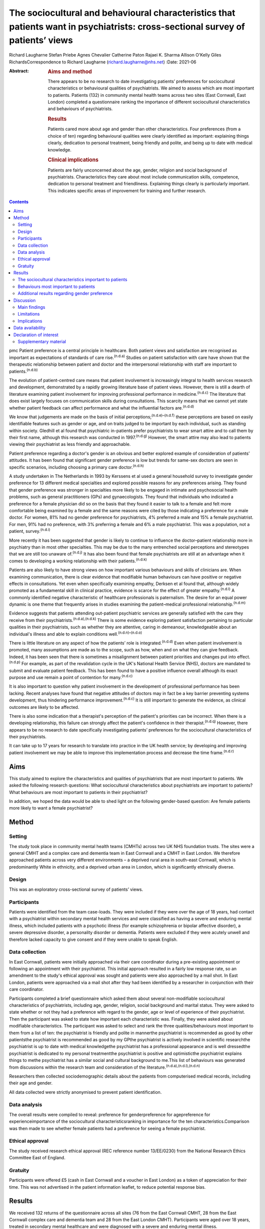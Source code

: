 ================================================================================================================================
The sociocultural and behavioural characteristics that patients want in psychiatrists: cross-sectional survey of patients’ views
================================================================================================================================

Richard Laugharne
Stefan Priebe
Agnes Chevalier
Catherine Paton
Rajaei K. Sharma
Allison O'Kelly
Giles RichardsCorrespondence to Richard Laugharne
(richard.laugharne@nhs.net)
:Date: 2021-06

:Abstract:
   .. rubric:: Aims and method
      :name: sec_a1

   There appears to be no research to date investigating patients’
   preferences for sociocultural characteristics or behavioural
   qualities of psychiatrists. We aimed to assess which are most
   important to patients. Patients (132) in community mental health
   teams across two sites (East Cornwall, East London) completed a
   questionnaire ranking the importance of different sociocultural
   characteristics and behaviours of psychiatrists.

   .. rubric:: Results
      :name: sec_a2

   Patients cared more about age and gender than other characteristics.
   Four preferences (from a choice of ten) regarding behavioural
   qualities were clearly identified as important: explaining things
   clearly, dedication to personal treatment, being friendly and polite,
   and being up to date with medical knowledge.

   .. rubric:: Clinical implications
      :name: sec_a3

   Patients are fairly unconcerned about the age, gender, religion and
   social background of psychiatrists. Characteristics they care about
   most include communication skills, competence, dedication to personal
   treatment and friendliness. Explaining things clearly is particularly
   important. This indicates specific areas of improvement for training
   and further research.


.. contents::
   :depth: 3
..

pmc
Patient preference is a central principle in healthcare. Both patient
views and satisfaction are recognised as important as expectations of
standards of care rise.\ :sup:`(n.d.a)` Studies on patient satisfaction
with care have shown that the therapeutic relationship between patient
and doctor and the interpersonal relationship with staff are important
to patients.\ :sup:`(n.d.b)`

The evolution of patient-centred care means that patient involvement is
increasingly integral to health services research and development,
demonstrated by a rapidly growing literature base of patient views.
However, there is still a dearth of literature examining patient
involvement for improving professional performance in
medicine.\ :sup:`(n.d.c)` The literature that does exist largely focuses
on communication skills during consultations. This scarcity means that
we cannot yet state whether patient feedback can affect performance and
what the influential factors are.\ :sup:`(n.d.d)`

We know that judgements are made on the basis of initial
perceptions;\ :sup:`(n.d.e)–(n.d.f)` these perceptions are based on
easily identifiable features such as gender or age, and on traits judged
to be important by each individual, such as standing within society.
Gledhill et al found that psychiatric in-patients prefer psychiatrists
to wear smart attire and to call them by their first name, although this
research was conducted in 1997.\ :sup:`(n.d.g)` However, the smart
attire may also lead to patients viewing their psychiatrist as less
friendly and approachable.

Patient preference regarding a doctor's gender is an obvious and better
explored example of consideration of patients’ attitudes. It has been
found that significant gender preference is low but trends for same-sex
doctors are seen in specific scenarios, including choosing a primary
care doctor.\ :sup:`(n.d.h)`

A study undertaken in The Netherlands in 1993 by Kerssens et al used a
general household survey to investigate gender preference for 13
different medical specialties and explored possible reasons for any
preferences arising. They found that gender preference was stronger in
specialties more likely to be engaged in intimate and psychosocial
health problems, such as general practitioners (GPs) and gynaecologists.
They found that individuals who indicated a preference for a female
physician did so on the basis that they found it easier to talk to a
female and felt more comfortable being examined by a female and the same
reasons were cited by those indicating a preference for a male doctor.
For women, 81% had no gender preference for psychiatrists, 4% preferred
a male and 15% a female psychiatrist. For men, 91% had no preference,
with 3% preferring a female and 6% a male psychiatrist. This was a
population, not a patient, survey.\ :sup:`(n.d.i)`

More recently it has been suggested that gender is likely to continue to
influence the doctor–patient relationship more in psychiatry than in
most other specialties. This may be due to the many entrenched social
perceptions and stereotypes that we are still too unaware
of.\ :sup:`(n.d.j)` It has also been found that female psychiatrists are
still at an advantage when it comes to developing a working relationship
with their patients.\ :sup:`(n.d.k)`

Patients are also likely to have strong views on how important various
behaviours and skills of clinicians are. When examining communication,
there is clear evidence that modifiable human behaviours can have
positive or negative effects in consultations. Yet even when
specifically examining empathy, Derksen et al found that, although
widely promoted as a fundamental skill in clinical practice, evidence is
scarce for the effect of greater empathy.\ :sup:`(n.d.l)` A commonly
identified negative characteristic of healthcare professionals is
paternalism. The desire for an equal power dynamic is one theme that
frequently arises in studies examining the patient–medical professional
relationship.\ :sup:`(n.d.m)`

Evidence suggests that patients attending out-patient psychiatric
services are generally satisfied with the care they receive from their
psychiatrists.\ :sup:`(n.d.a),(n.d.k)` There is some evidence exploring
patient satisfaction pertaining to particular qualities in their
psychiatrists, such as whether they are attentive, caring in demeanour,
knowledgeable about an individual's illness and able to explain
conditions well.\ :sup:`(n.d.n)–(n.d.o)`

There is little literature on any aspect of how the patients’ role is
integrated.\ :sup:`(n.d.d)` Even when patient involvement is promoted,
many assumptions are made as to the scope, such as how, when and on what
they can give feedback. Indeed, it has been seen that there is sometimes
a misalignment between patient priorities and changes put into
effect.\ :sup:`(n.d.p)` For example, as part of the revalidation cycle
in the UK's National Health Service (NHS), doctors are mandated to
submit and evaluate patient feedback. This has been found to have a
positive influence overall although its exact purpose and use remain a
point of contention for many.\ :sup:`(n.d.c)`

It is also important to question why patient involvement in the
development of professional performance has been lacking. Recent
analyses have found that negative attitudes of doctors may in fact be a
key barrier preventing systems development, thus hindering performance
improvement.\ :sup:`(n.d.c)` It is still important to generate the
evidence, as clinical outcomes are likely to be affected.

There is also some indication that a therapist's perception of the
patient's priorities can be incorrect. When there is a developing
relationship, this failure can strongly affect the patient's confidence
in their therapist.\ :sup:`(n.d.q)` However, there appears to be no
research to date specifically investigating patients’ preferences for
the sociocultural characteristics of their psychiatrists.

It can take up to 17 years for research to translate into practice in
the UK health service; by developing and improving patient involvement
we may be able to improve this implementation process and decrease the
time frame.\ :sup:`(n.d.r)`

.. _sec1-1:

Aims
====

This study aimed to explore the characteristics and qualities of
psychiatrists that are most important to patients. We asked the
following research questions: What sociocultural characteristics about
psychiatrists are important to patients?What behaviours are most
important to patients in their psychiatrist?

In addition, we hoped the data would be able to shed light on the
following gender-based question: Are female patients more likely to want
a female psychiatrist?

.. _sec2:

Method
======

.. _sec2-1:

Setting
-------

The study took place in community mental health teams (CMHTs) across two
UK NHS foundation trusts. The sites were a general CMHT and a complex
care and dementia team in East Cornwall and a CMHT in East London. We
therefore approached patients across very different environments – a
deprived rural area in south-east Cornwall, which is predominantly White
in ethnicity, and a deprived urban area in London, which is
significantly ethnically diverse.

.. _sec2-2:

Design
------

This was an exploratory cross-sectional survey of patients’ views.

.. _sec2-3:

Participants
------------

Patients were identified from the team case-loads. They were included if
they were over the age of 18 years, had contact with a psychiatrist
within secondary mental health services and were classified as having a
severe and enduring mental illness, which included patients with a
psychotic illness (for example schizophrenia or bipolar affective
disorder), a severe depressive disorder, a personality disorder or
dementia. Patients were excluded if they were acutely unwell and
therefore lacked capacity to give consent and if they were unable to
speak English.

.. _sec2-4:

Data collection
---------------

In East Cornwall, patients were initially approached via their care
coordinator during a pre-existing appointment or following an
appointment with their psychiatrist. This initial approach resulted in a
fairly low response rate, so an amendment to the study's ethical
approval was sought and patients were also approached by a mail shot. In
East London, patients were approached via a mail shot after they had
been identified by a researcher in conjunction with their care
coordinator.

Participants completed a brief questionnaire which asked them about
several non-modifiable sociocultural characteristics of psychiatrists,
including age, gender, religion, social background and marital status.
They were asked to state whether or not they had a preference with
regard to the gender, age or level of experience of their psychiatrist.
Then the participant was asked to state how important each
characteristic was. Finally, they were asked about modifiable
characteristics. The participant was asked to select and rank the three
qualities/behaviours most important to them from a list of ten: the
psychiatrist is friendly and polite in mannerthe psychiatrist is
recommended as good by other patientsthe psychiatrist is recommended as
good by my GPthe psychiatrist is actively involved in scientific
researchthe psychiatrist is up to date with medical knowledgethe
psychiatrist has a professional appearance and is well dressedthe
psychiatrist is dedicated to my personal treatmentthe psychiatrist is
positive and optimisticthe psychiatrist explains things to methe
psychiatrist has a similar social and cultural background to me.This
list of behaviours was generated from discussions within the research
team and consideration of the
literature.\ :sup:`(n.d.a),(n.d.l),(n.d.n)`

Researchers then collected sociodemographic details about the patients
from computerised medical records, including their age and gender.

All data collected were strictly anonymised to prevent patient
identification.

.. _sec2-5:

Data analysis
-------------

The overall results were compiled to reveal: preference for
genderpreference for agepreference for experienceimportance of the
sociocultural characteristicsranking in importance for the ten
characteristics.Comparison was then made to see whether female patients
had a preference for seeing a female psychiatrist.

.. _sec2-6:

Ethical approval
----------------

The study received research ethical approval (REC reference number
13/EE/0230) from the National Research Ethics Committee East of England.

.. _sec2-7:

Gratuity
--------

Participants were offered £5 (cash in East Cornwall and a voucher in
East London) as a token of appreciation for their time. This was not
advertised in the patient information leaflet, to reduce potential
response bias.

.. _sec3:

Results
=======

We received 132 returns of the questionnaire across all sites (76 from
the East Cornwall CMHT, 28 from the East Cornwall complex care and
dementia team and 28 from the East London CMHT). Participants were aged
over 18 years, treated in secondary mental healthcare and were diagnosed
with a severe and enduring mental illness.

.. _sec3-1:

The sociocultural characteristics important to patients
-------------------------------------------------------

Participants cared more about the age and gender of their psychiatrist
than their religion, background and marital status, but the majority of
participants were not concerned about any of these factors (`Fig.
1 <#fig01>`__). With regard to age, 28% of the total sample expressed a
preference regarding the age of their psychiatrist: 16% preferred a
psychiatrist under 40 years old, 73% a psychiatrist 40–55 years and 11%
a psychiatrist over 55 years. A larger proportion of the total sample
(61%) expressed a preference regarding the level of experience of their
psychiatrist, with 79% of them stating a preference for a psychiatrist
who had been qualified for some time. Fig. 1Participants’ rating of the
importance of their psychiatrist's sociocultural characteristics.

.. _sec3-2:

Behaviours most important to patients
-------------------------------------

When asked to rank the three most important qualities/behaviours from
the list of ten, there were four clear preferences (`Fig.
2 <#fig02>`__): the psychiatrist explains things to me (more than
two-thirds had this in their top three rankings)the psychiatrist is
dedicated to my personal treatmentthe psychiatrist is up to date with
medical knowledgethe psychiatrist is friendly and polite. Fig.
2Participants’ ranking of the top three (out of ten) preferred
qualities/behaviours shown by their psychiatrist.

.. _sec3-3:

Additional results regarding gender preference
----------------------------------------------

In total 73 women completed the questionnaire; 73% expressed no
preference regarding the gender of their psychiatrist (`Fig.
3 <#fig03>`__). A similar percentage was observed among the 59 men who
completed the questionnaire: 75% expressed no preference with regard to
the gender of their psychiatrist. There was no significant difference
between genders at the 5% level on statistical analysis (chi-squared
test of independence, 5% confidence value). Fig. 3Female participants’
preference for the gender of their psychiatrist.

.. _sec4:

Discussion
==========

.. _sec4-1:

Main findings
-------------

In this study the characteristics of psychiatrists that patients cared
most about included communication skills, competence, dedication to
personal treatment and friendliness. Being able to explain things to
patients was particularly important. Of note, being recommended by GPs
and other patients was not as important, nor was appearance or being
positive and optimistic. The importance of ‘dedication to personal
treatment’ supports early findings by Johansson & Eklund that a common
priority of psychiatric patients is the development of a therapeutic
relationship.\ :sup:`(n.d.q)`

Participants did not express strong preferences about the age, gender,
religion, social background or marital status of their psychiatrist.

As regards the modifiable characteristics analysed, participants did not
identify optimism as being important. This aspect of the therapeutic
relationship is a quality assessed in some consultant 360-degree
appraisal systems. Our finding may be due to a desire for the clinician
to be realistic and a feeling that being unduly optimistic can give
false hope. As the survey population was patients in secondary care,
there may be contributing factors that were not taken into account.
These might include the chronicity of specific conditions and the amount
of time that the participants have been receiving care.

Another postulation is that the questionnaire asked about a psychiatrist
being positive and optimistic; patients might construe a combination of
positivity and optimism as lacking in empathy and not understanding
their suffering or recognising the impact their presentation/illness is
having on their life.

In terms of non-modifiable characteristics, none were found to have
significant importance. The preference for age and experience was of
note, as it suggests that more senior clinicians have characteristics
desired by patients.

With gender preference, the female participants did not show an overall
preference to see a female psychiatrist. This is a comparable finding to
the population survey undertaken in The Netherlands in which the
majority of both women and men expressed no preference about the gender
of the psychiatrist seen.\ :sup:`(n.d.i)` The conflict with more recent
studies into gender bias among psychiatric patients may be due to the
disparity between preconceptions and outcomes with male/female
psychiatrists. This warrants a focused analysis that could be
instrumental to professional improvement.

.. _sec4-2:

Limitations
-----------

We must consider the potential limitations of the study, in particular
response bias. One of the factors specifically commented on by the
researcher based in East London was the fact that patients were more
likely to return a questionnaire if they had previously met her in an
earlier role running therapeutic groups in a hospital setting. In
conjunction with patient-experience surveys generally having low
response rates, this bias may be notable.\ :sup:`(n.d.s)`

The study was also limited to people who spoke English: although this
may not have had a significant impact on the results in the East
Cornwall sites (nobody on the East Cornwall CMHT case-load required the
use of an interpreter or did not speak English as a first or second
language at the time of the study), there is a considerably more
culturally diverse population in East London who could not then be
approached.

In terms of study design, there is no validated questionnaire specific
enough to the aims of this survey and applicable to the setting. The
behavioural qualities listed in the study were determined through
discussion among clinician-researchers. The list might have been
strengthened with input from patients.

We did not use a mixed-methods approach owing to limited study
resources. Analysing the data by patient characteristics, including
experience of services and diagnosed disorder, would have given more
insight from a patient perspective, and may be an opportunity for future
research.

.. _sec4-3:

Implications
------------

Although we may worry about a patient's perception of us based on
physical, usually unchangeable characteristics, our focus should be on
how we communicate with our patients, as this appears to have more
importance for patients. We should not underestimate the significance of
being friendly in our clinical work, but also remember that patients
value the time-honoured importance of up-to-date knowledge and being
dedicated to their personal care.

This research focused on patients in secondary care, many of whom are
already experienced with regard to psychiatric treatment. With this in
mind, consideration should be given to repeating the research with newly
referred patients.

It should also be considered that, in circumstances where the
relationship between a patient and their psychiatrist has broken down
and a new psychiatrist is to be allocated, attention to matching the
psychiatrist and patient on the basis of sociodemographic
characteristics is not merited by the evidence.

Some of the behaviours that were identified as important can be trained
and regulating authorities such as the General Medical Council and the
Care Quality Commission may wish to consider greater encouragement in
developing these skills. Psychiatrists are already expected to update
their knowledge through continuing professional development, but there
is limited systematic training or supervision on how psychiatrists
should explain treatments to patients. These communication skills are
important to patients.

**Richard Laugharne**, FRCPsych, is a consultant psychiatrist with
Cornwall Partnership NHS Foundation Trust, working in Trevillis House,
Liskeard, UK. **Stefan Priebe**, FRCPsych, is Professor of Community
Psychiatry in the Unit for Social and Community Psychiatry, a World
Health Organization Collaborating Centre for Mental Health Service
Development at Queen Mary University of London, UK. **Agnes Chevalier**,
MSc, is a researcher in the Unit for Social and Community Psychiatry,
Queen Mary University of London, UK. **Catherine Paton**, MRCPsych, is a
consultant psychiatrist with Devon Partnership NHS Trust, UK. **Rajaei
K. Sharma**, BSc(Hons), PgCert, is a medical student at the University
of Exeter Medical School, UK. **Alison O'Kelly**, MSc, is a nurse
consultant with Cornwall Partnership NHS Foundation Trust, working in
Trevillis House, Liskeard, UK. **Giles Richards**, FRCPsych, is a
consultant psychiatrist with Cornwall Partnership NHS Foundation Trust,
working in Trevillis House, Liskeard, UK.

.. _sec-das:

Data availability
=================

Data is available from the corresponding author.

Conception and design: S.P., R.L.. Collection and assembly of data:
R.L., A.C., C.P., A.O'K., G.R.. Manuscript writing: all authors. Final
approval of manuscript: all authors.

The small study costs were funded by the research departments at
Cornwall Partnership NHS Foundation Trust and the Unit for Social and
Community Psychiatry, WHO Collaborating Centre for Mental Health Service
Development, Queen Mary University of London.

.. _nts5:

Declaration of interest
=======================

None.

.. _sec5:

Supplementary material
----------------------

For supplementary material accompanying this paper visit
http://doi.org/10.1192/bjb.2020.115.

.. container:: caption

   .. rubric:: 

   click here to view supplementary material

.. container:: references csl-bib-body hanging-indent
   :name: refs

   .. container:: csl-entry
      :name: ref-ref1

      n.d.a.

   .. container:: csl-entry
      :name: ref-ref2

      n.d.b.

   .. container:: csl-entry
      :name: ref-ref3

      n.d.c.

   .. container:: csl-entry
      :name: ref-ref4

      n.d.d.

   .. container:: csl-entry
      :name: ref-ref5

      n.d.e.

   .. container:: csl-entry
      :name: ref-ref7

      n.d.f.

   .. container:: csl-entry
      :name: ref-ref8

      n.d.g.

   .. container:: csl-entry
      :name: ref-ref9

      n.d.h.

   .. container:: csl-entry
      :name: ref-ref10

      n.d.i.

   .. container:: csl-entry
      :name: ref-ref11

      n.d.j.

   .. container:: csl-entry
      :name: ref-ref12

      n.d.k.

   .. container:: csl-entry
      :name: ref-ref13

      n.d.l.

   .. container:: csl-entry
      :name: ref-ref14

      n.d.m.

   .. container:: csl-entry
      :name: ref-ref15

      n.d.n.

   .. container:: csl-entry
      :name: ref-ref17

      n.d.o.

   .. container:: csl-entry
      :name: ref-ref18

      n.d.p.

   .. container:: csl-entry
      :name: ref-ref19

      n.d.q.

   .. container:: csl-entry
      :name: ref-ref20

      n.d.r.

   .. container:: csl-entry
      :name: ref-ref21

      n.d.s.
